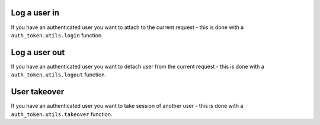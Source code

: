 .. _helpers:


Log a user in
-------------

If you have an authenticated user you want to attach to the current request
- this is done with a ``auth_token.utils.login`` function.

.. function:: login(request, user, expiration=True, auth_slug=None, related_objs=None, backend=None, allowed_cookie=True, allowed_header=True)

  * ``request`` - Django request
  * ``user`` - authenticated user
  * ``expiration`` - defines if token is permanent or not
  * ``auth_slug`` - custom tag for your purposes
  * ``related_objs`` - list of related objects
  * ``backend`` - Django authorization backend
  * ``allowed_cookie`` - is allowed to log via cookie
  * ``allowed_header`` - is allowed to log via HTTP header


Log a user out
--------------

If you have an authenticated user you want to detach user from the current request
- this is done with a ``auth_token.utils.logout`` function.

.. function:: logout(request)

  * ``request`` - Django request


User takeover
-------------

If you have an authenticated user you want to take session of another user
- this is done with a ``auth_token.utils.takeover`` function.

.. function:: logout(request, user)

  * ``request`` - Django request with token and authenticated user
  * ``user`` - takeoved user
